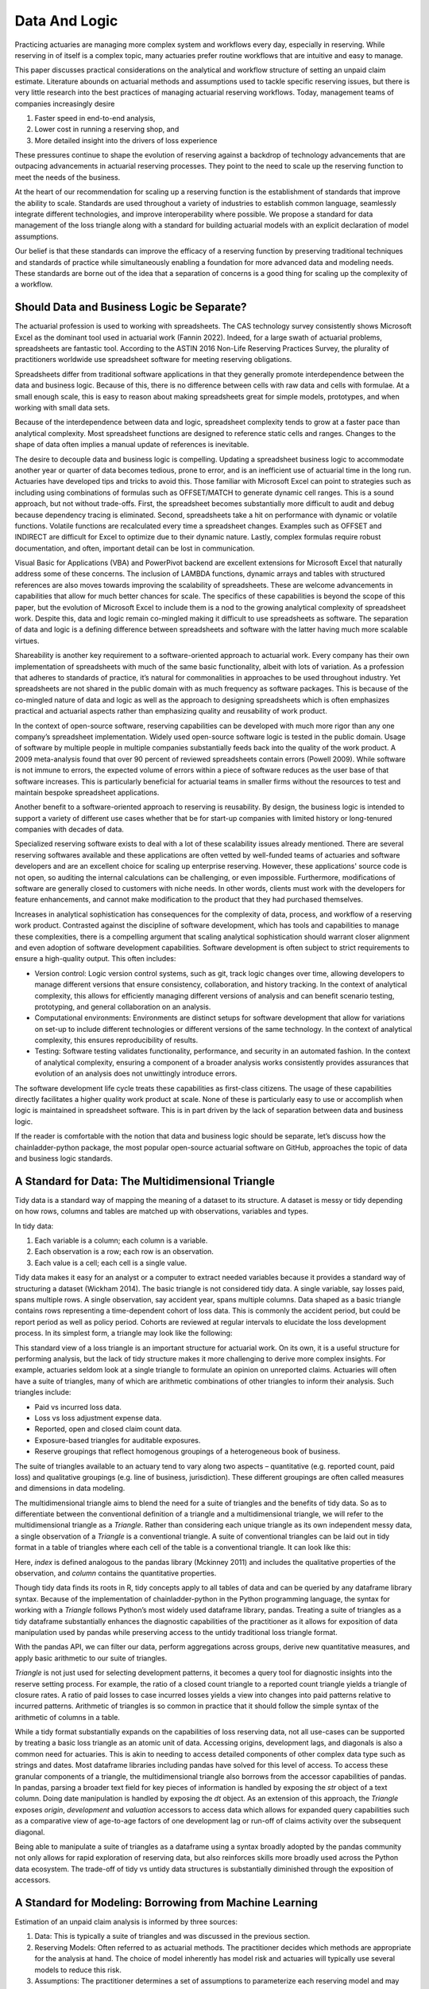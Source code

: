 Data And Logic
==============

Practicing actuaries are managing more complex system and workflows every day, especially in reserving. While reserving in of itself is a complex topic, many actuaries prefer routine workflows that are intuitive and easy to manage.

This paper discusses practical considerations on the analytical and workflow structure of setting an unpaid claim estimate. Literature abounds on actuarial methods and assumptions used to tackle specific reserving issues, but there is very little research into the best practices of managing actuarial reserving workflows. Today, management teams of companies increasingly desire

1.	Faster speed in end-to-end analysis,
2.	Lower cost in running a reserving shop, and
3.	More detailed insight into the drivers of loss experience

These pressures continue to shape the evolution of reserving against a backdrop of technology advancements that are outpacing advancements in actuarial reserving processes.  They point to the need to scale up the reserving function to meet the needs of the business.

At the heart of our recommendation for scaling up a reserving function is the establishment of standards that improve the ability to scale. Standards are used throughout a variety of industries to establish common language, seamlessly integrate different technologies, and improve interoperability where possible. We propose a standard for data management of the loss triangle along with a standard for building actuarial models with an explicit declaration of model assumptions.

Our belief is that these standards can improve the efficacy of a reserving function by preserving traditional techniques and standards of practice while simultaneously enabling a foundation for more advanced data and modeling needs.  These standards are borne out of the idea that a separation of concerns is a good thing for scaling up the complexity of a workflow.


===========================================
Should Data and Business Logic be Separate?
===========================================

The actuarial profession is used to working with spreadsheets. The CAS technology survey consistently shows Microsoft Excel as the dominant tool used in actuarial work (Fannin 2022). Indeed, for a large swath of actuarial problems, spreadsheets are fantastic tool.  According to the ASTIN 2016 Non-Life Reserving Practices Survey, the plurality of practitioners worldwide use spreadsheet software for meeting reserving obligations.

Spreadsheets differ from traditional software applications in that they generally promote interdependence between the data and business logic. Because of this, there is no difference between cells with raw data and cells with formulae.  At a small enough scale, this is easy to reason about making spreadsheets great for simple models, prototypes, and when working with small data sets.

Because of the interdependence between data and logic, spreadsheet complexity tends to grow at a faster pace than analytical complexity. Most spreadsheet functions are designed to reference static cells and ranges.  Changes to the shape of data often implies a manual update of references is inevitable.

The desire to decouple data and business logic is compelling. Updating a spreadsheet business logic to accommodate another year or quarter of data becomes tedious, prone to error, and is an inefficient use of actuarial time in the long run.  Actuaries have developed tips and tricks to avoid this. Those familiar with Microsoft Excel can point to strategies such as including using combinations of formulas such as OFFSET/MATCH to generate dynamic cell ranges. This is a sound approach, but not without trade-offs.  First, the spreadsheet becomes substantially more difficult to audit and debug because dependency tracing is eliminated. Second, spreadsheets take a hit on performance with dynamic or volatile functions. Volatile functions are recalculated every time a spreadsheet changes.  Examples such as OFFSET and INDIRECT are difficult for Excel to optimize due to their dynamic nature. Lastly, complex formulas require robust documentation, and often, important detail can be lost in communication.

Visual Basic for Applications (VBA) and PowerPivot backend are excellent extensions for Microsoft Excel that naturally address some of these concerns. The inclusion of LAMBDA functions, dynamic arrays and tables with structured references are also moves towards improving the scalability of spreadsheets. These are welcome advancements in capabilities that allow for much better chances for scale.  The specifics of these capabilities is beyond the scope of this paper, but the evolution of Microsoft Excel to include them is a nod to the growing analytical complexity of spreadsheet work.  Despite this, data and logic remain co-mingled making it difficult to use spreadsheets as software. The separation of data and logic is a defining difference between spreadsheets and software with the latter having much more scalable virtues.

Shareability is another key requirement to a software-oriented approach to actuarial work. Every company has their own implementation of spreadsheets with much of the same basic functionality, albeit with lots of variation. As a profession that adheres to standards of practice, it’s natural for commonalities in approaches to be used throughout industry. Yet spreadsheets are not shared in the public domain with as much frequency as software packages.  This is because of the co-mingled nature of data and logic as well as the approach to designing spreadsheets which is often emphasizes practical and actuarial aspects rather than emphasizing quality and reusability of work product.

In the context of open-source software, reserving capabilities can be developed with much more rigor than any one company’s spreadsheet implementation. Widely used open-source software logic is tested in the public domain. Usage of software by multiple people in multiple companies substantially feeds back into the quality of the work product. A 2009 meta-analysis found that over 90 percent of reviewed spreadsheets contain errors (Powell 2009).  While software is not immune to errors, the expected volume of errors within a piece of software reduces as the user base of that software increases. This is particularly beneficial for actuarial teams in smaller firms without the resources to test and maintain bespoke spreadsheet applications.

Another benefit to a software-oriented approach to reserving is reusability. By design, the business logic is intended to support a variety of different use cases whether that be for start-up companies with limited history or long-tenured companies with decades of data.

Specialized reserving software exists to deal with a lot of these scalability issues already mentioned. There are several reserving softwares available and these applications are often vetted by well-funded teams of actuaries and software developers and are an excellent choice for scaling up enterprise reserving.  However, these applications' source code is not open, so auditing the internal calculations can be challenging, or even impossible.  Furthermore, modifications of software are generally closed to customers with niche needs.  In other words, clients must work with the developers for feature enhancements, and cannot make modification to the product that they had purchased themselves.

Increases in analytical sophistication has consequences for the complexity of data, process, and workflow of a reserving work product. Contrasted against the discipline of software development, which has tools and capabilities to manage these complexities, there is a compelling argument that scaling analytical sophistication should warrant closer alignment and even adoption of software development capabilities. Software development is often subject to strict requirements to ensure a high-quality output. This often includes:

*	Version control: Logic version control systems, such as git, track logic changes over time, allowing developers to manage different versions that ensure consistency, collaboration, and history tracking. In the context of analytical complexity, this allows for efficiently managing different versions of analysis and can benefit scenario testing, prototyping, and general collaboration on an analysis.
*	Computational environments: Environments are distinct setups for software development that allow for variations on set-up to include different technologies or different versions of the same technology. In the context of analytical complexity, this ensures reproducibility of results.
*	Testing: Software testing validates functionality, performance, and security in an automated fashion. In the context of analytical complexity, ensuring a component of a broader analysis works consistently provides assurances that evolution of an analysis does not unwittingly introduce errors.

The software development life cycle treats these capabilities as first-class citizens. The usage of these capabilities directly facilitates a higher quality work product at scale. None of these is particularly easy to use or accomplish when logic is maintained in spreadsheet software. This is in part driven by the lack of separation between data and business logic.

If the reader is comfortable with the notion that data and business logic should be separate, let’s discuss how the chainladder-python package, the most popular open-source actuarial software on GitHub, approaches the topic of data and business logic standards.

==================================================
A Standard for Data: The Multidimensional Triangle
==================================================

Tidy data is a standard way of mapping the meaning of a dataset to its structure. A dataset is messy or tidy depending on how rows, columns and tables are matched up with observations, variables and types. 

In tidy data:

#.	Each variable is a column; each column is a variable.
#.	Each observation is a row; each row is an observation.
#.	Each value is a cell; each cell is a single value.

Tidy data makes it easy for an analyst or a computer to extract needed variables because it provides a standard way of structuring a dataset (Wickham 2014).  The basic triangle is not considered tidy data. A single variable, say losses paid, spans multiple rows. A single observation, say accident year, spans multiple columns. Data shaped as a basic triangle contains rows representing a time-dependent cohort of loss data. This is commonly the accident period, but could be report period as well as policy period. Cohorts are reviewed at regular intervals to elucidate the loss development process. In its simplest form, a triangle may look like the following:

.. ipython:: python

   import chainladder as cl
   cl.load_sample('raa')

This standard view of a loss triangle is an important structure for actuarial work. On its own, it is a useful structure for performing analysis, but the lack of tidy structure makes it more challenging to derive more complex insights.  For example, actuaries seldom look at a single triangle to formulate an opinion on unreported claims. Actuaries will often have a suite of triangles, many of which are arithmetic combinations of other triangles to inform their analysis.  Such triangles include:

*	Paid vs incurred loss data.
*	Loss vs loss adjustment expense data.
*	Reported, open and closed claim count data.
*	Exposure-based triangles for auditable exposures.
*	Reserve groupings that reflect homogenous groupings of a heterogeneous book of business.

The suite of triangles available to an actuary tend to vary along two aspects – quantitative (e.g. reported count, paid loss) and qualitative groupings (e.g. line of business, jurisdiction). These different groupings are often called measures and dimensions in data modeling.

The multidimensional triangle aims to blend the need for a suite of triangles and the benefits of tidy data.  So as to differentiate between the conventional definition of a triangle and a multidimensional triangle, we will refer to the multidimensional triangle as a `Triangle`. Rather than considering each unique triangle as its own independent messy data, a single observation of a `Triangle` is a conventional triangle. A suite of conventional triangles can be laid out in tidy format in a table of triangles where each cell of the table is a conventional triangle. It can look like this:

.. image:: https://chainladder-python.readthedocs.io/en/latest/_images/triangle_graphic.PNG

Here, `index` is defined analogous to the pandas library (Mckinney 2011) and includes the qualitative properties of the observation, and `column` contains the quantitative properties.

Though tidy data finds its roots in R, tidy concepts apply to all tables of data and can be queried by any dataframe library syntax. Because of the implementation of chainladder-python in the Python programming language, the syntax for working with a `Triangle` follows Python’s most widely used dataframe library, pandas. Treating a suite of triangles as a tidy dataframe substantially enhances the diagnostic capabilities of the practitioner as it allows for exposition of data manipulation used by pandas while preserving access to the untidy traditional loss triangle format.

With the pandas API, we can filter our data, perform aggregations across groups, derive new quantitative measures, and apply basic arithmetic to our suite of triangles.

`Triangle` is not just used for selecting development patterns, it becomes a query tool for diagnostic insights into the reserve setting process. For example, the ratio of a closed count triangle to a reported count triangle yields a triangle of closure rates. A ratio of paid losses to case incurred losses yields a view into changes into paid patterns relative to incurred patterns. Arithmetic of triangles is so common in practice that it should follow the simple syntax of the arithmetic of columns in a table.

While a tidy format substantially expands on the capabilities of loss reserving data, not all use-cases can be supported by treating a basic loss triangle as an atomic unit of data.  Accessing origins, development lags, and diagonals is also a common need for actuaries. This is akin to needing to access detailed components of other complex data type such as strings and dates.  Most dataframe libraries including pandas have solved for this level of access. To access these granular components of a triangle, the multidimensional triangle also borrows from the accessor capabilities of pandas. In pandas, parsing a broader text field for key pieces of information is handled by exposing the `str` object of a text column. Doing date manipulation is handled by exposing the `dt` object. As an extension of this approach, the `Triangle` exposes `origin`, `development` and `valuation` accessors to access data which allows for expanded query capabilities such as a comparative view of age-to-age factors of one development lag or run-off of claims activity over the subsequent diagonal.

Being able to manipulate a suite of triangles as a dataframe using a syntax broadly adopted by the pandas community not only allows for rapid exploration of reserving data, but also reinforces skills more broadly used across the Python data ecosystem. The trade-off of tidy vs untidy data structures is substantially diminished through the exposition of accessors.

========================================================
A Standard for Modeling: Borrowing from Machine Learning
========================================================

Estimation of an unpaid claim analysis is informed by three sources:

#.	Data: This is typically a suite of triangles and was discussed in the previous section.
#.	Reserving Models: Often referred to as actuarial methods. The practitioner decides which methods are appropriate for the analysis at hand. The choice of model inherently has model risk and actuaries will typically use several models to reduce this risk.
#.	Assumptions: The practitioner determines a set of assumptions to parameterize each reserving model and may include how to average age-to-age factors, whether to include an exogenous tail calculation, etc.

Models and assumptions are related, but are not the same thing. In the domain of machine learning, practitioners are equipped with a diverse array of algorithms or methods. However, each algorithm comes with its own set of assumptions and requires the tuning of specific hyperparameters to effectively guide the model's convergence toward a solution. In short, assumptions are model dependent.

Taking inspiration from scikit-learn, the most popular machine learning library in Python, we can explore how general purpose modeling standards can be applied to reserving. scikit-learn includes a suite of Machine Learning estimators that range anywhere from data prep (e.g. PCA, OneHotEncoding) to classification (e.g. RandomForestClassifier, K-neighbors), to regression (e.g. LinearRegression, ElasticNet), to clustering (e.g. K-means). A consistent API across the package makes scikit-learn very usable in practice. Experimenting with different learning algorithm is as simple as substituting differnet estimators (Buitinck 2013)

The chainladder-python package uses the scikit-learn estimator as the foundation to model construction. Similar to scikit-learn, actuaries use a variety of techniques and algorithms to model unpaid claim estimates. These can span a variety of use cases including:

#.	Selecting loss development factors (`Development`, `ClarkLDF`, `DevelopmentConstant`)
#.	Extrapolating tail factors (`TailCurve`, `TailBondy`)
#.	Triangle data adjustment (`ParallelogramOLF`, `BerquistSherman`)
#.	Developing unpaid claim estimates (`Chainladder`, `BornhuetterFerguson`, `CapeCod`)

Model selection is a starting point for an analysis, how the model behaves can be altered through the usage of hyperparameters. For example, scikit-learn’s ElasticNet estimator includes the following hyperparamters to influence how the model behaves (alpha, l1_ratio, fit_intercept, precompute, max_iter, copy_X, tol, warm_start, positive, random_state, selections).  A key property of these hyperparameters is that they can be set prior to the fitting of the estimator to any data.  This is similar to assumption setting where an actuary may want to influence how development factors are calculated. The Development estimator has the following hyperparameters to aid in assumption setting (n_periods, average, sigma_interpolation, drop, drop_high, drop_low, preserve, drop_valuation, drop_above, drop_below, fillna, groupby). `n_periods` would indicate the number of diagonals from a triangle to be used in selecting loss development. `average` allows for selection between ‘simple’, volume’ and ‘regression’. Each of these can be varied for each development lag and are specified before fitting the estimator to a Triangle.

Analytical workflows are more complex than just fitting single estimators. Scikit-learn accommodates chaining separate algorithms together to support more complex workflows (Buitinck 2013). It’s entirely reasonable to perform PCA on data before pushing it into a KNeighbors classifier. Chaining algorithms together is possible in chainladder and is facilitated through the use of composite estimators called `Pipeline`s.

As is the case with the suite of machine learning estimators, not all of use-cases are intended to develop unpaid claims estimates in isolation. An actuary may want to perform a basic chainladder projection on a Berquist-Sherman adjusted set of triangles.  It is also common to see a single set of development factors being used across both a multiplicative Chainladder and a Bornhuetter-Ferguson approach.  Separating techniques into composable estimators allows for reuse. As a practitioner, one can declare individual estimators and use those to create a `Pipeline` that describe a reserving process.

An example reserving `Pipeline` might be declared as follows:

.. ipython:: python

   import chainladder as cl

   cl.Pipeline(
       steps=[
         ('sample', cl.BootstrapODPSample(random_state=42)),
         ('dev', cl.Development(average='volume')),
         ('tail', cl.TailCurve(curve='exponential')),
         ('model', cl.Chainladder())
       ]
   )

It’s clear to see that this is a volume-weighted chainladder model with a tail factor set using exponential curve fitting. Further, this model will resample the `Triangle` it receives using overdispersed poisson bootstrapping to provide a simulated set of reserve estimates.

Some advantages of this approach:

#.	It is declared independent of the data it will be used on.
#.	The models used are explicit: `BootstrapODPSample`, `Development`, `TailCurve` and `Chainladder`.
#.	The assumptions used are also explicit: `random_state=42`, `average='volume'`, `curve='exponential'`.

These estimators also benefit from standardized models results. When performing an unpaid claim analysis, the actuary is seldom only interested in the ultimate unpaid claim amount. Projecting ultimates automatically produces IBNR and Run-Off expectations. These are standard outputs regardless of whether the practitioner uses a `CapeCod` method or a `Benktander` method. Such outputs allow for further diagnostic development such as duration and cashflow analysis and calendar period performance against prior expectations.

Leveraging the modeling framework of scikit-learn allows the practitioner and library maintainers to capitalize on lessons learned in analytical workflow management from the machine learning community. Additionally, the framework reinforces skills more broadly used across the Python data ecosystem.

The primary goals of the chainladder-python library are inherently to manage analytical complexity. It does so by exposing a code-based API to the practitioner. This enables the usage of many software development facilities that support scaling up complexity. By leveraging the syntax standards of the most popular data manipulation package (pandas) and machine learning package (scikit-learn), chainladder-python is designed to remove as much friction from the learning process as possible.


